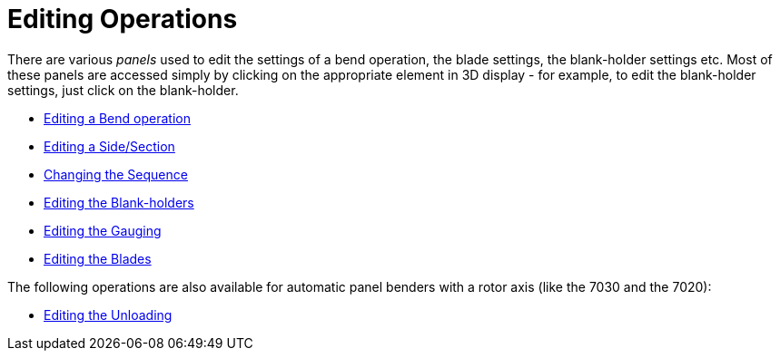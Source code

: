 = Editing Operations

There are various _panels_ used to edit the settings of a 
bend operation, the blade settings, the blank-holder settings etc. Most of these panels 
are accessed simply by clicking on the appropriate element in 3D display - for example, 
to edit the blank-holder settings, just click on the
blank-holder.

* xref:EditBend#[Editing a Bend operation]
* xref:EditSide#[Editing a Side/Section]
* xref:EditSeq#[Changing the Sequence]
* xref:EditBH#[Editing the Blank-holders]
* xref:EditGauge#[Editing the Gauging]
* xref:EditBlade#[Editing the Blades]

The following operations are also available for automatic panel benders with a 
rotor axis (like the 7030 and the 7020):

* xref:EditUnload#[Editing the Unloading]